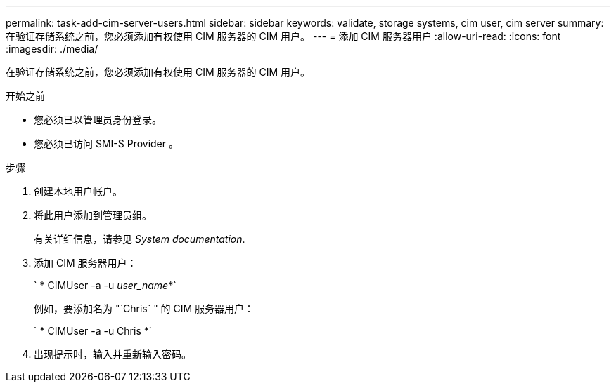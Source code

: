 ---
permalink: task-add-cim-server-users.html 
sidebar: sidebar 
keywords: validate, storage systems, cim user, cim server 
summary: 在验证存储系统之前，您必须添加有权使用 CIM 服务器的 CIM 用户。 
---
= 添加 CIM 服务器用户
:allow-uri-read: 
:icons: font
:imagesdir: ./media/


[role="lead"]
在验证存储系统之前，您必须添加有权使用 CIM 服务器的 CIM 用户。

.开始之前
* 您必须已以管理员身份登录。
* 您必须已访问 SMI-S Provider 。


.步骤
. 创建本地用户帐户。
. 将此用户添加到管理员组。
+
有关详细信息，请参见 _System documentation_.

. 添加 CIM 服务器用户：
+
` * CIMUser -a -u _user_name_*`

+
例如，要添加名为 "`Chris` " 的 CIM 服务器用户：

+
` * CIMUser -a -u Chris *`

. 出现提示时，输入并重新输入密码。

